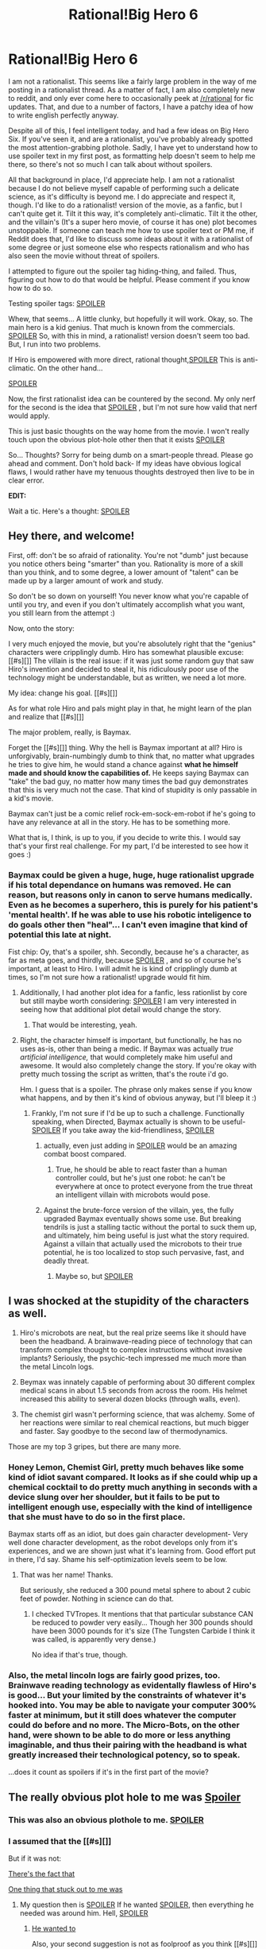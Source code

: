 #+TITLE: Rational!Big Hero 6

* Rational!Big Hero 6
:PROPERTIES:
:Author: shulme45
:Score: 13
:DateUnix: 1417143032.0
:DateShort: 2014-Nov-28
:END:
I am not a rationalist. This seems like a fairly large problem in the way of me posting in a rationalist thread. As a matter of fact, I am also completely new to reddit, and only ever come here to occasionally peek at [[/r/rational]] for fic updates. That, and due to a number of factors, I have a patchy idea of how to write english perfectly anyway.

Despite all of this, I feel intelligent today, and had a few ideas on Big Hero Six. If you've seen it, and are a rationalist, you've probably already spotted the most attention-grabbing plothole. Sadly, I have yet to understand how to use spoiler text in my first post, as formatting help doesn't seem to help me there, so there's not so much I can talk about without spoilers.

All that background in place, I'd appreciate help. I am not a rationalist because I do not believe myself capable of performing such a delicate science, as it's difficulty is beyond me. I do appreciate and respect it, though. I'd like to do a rationalist! version of the movie, as a fanfic, but I can't quite get it. Tilt it this way, it's completely anti-climatic. Tilt it the other, and the villain's (It's a super hero movie, of course it has one) plot becomes unstoppable. If someone can teach me how to use spoiler text or PM me, if Reddit does that, I'd like to discuss some ideas about it with a rationalist of some degree or just someone else who respects rationalism and who has also seen the movie without threat of spoilers.

I attempted to figure out the spoiler tag hiding-thing, and failed. Thus, figuring out how to do that would be helpful. Please comment if you know how to do so.

Testing spoiler tags: [[#s][SPOILER]]

Whew, that seems... A little clunky, but hopefully it will work. Okay, so. The main hero is a kid genius. That much is known from the commercials. [[#s][SPOILER]] So, with this in mind, a rationalist! version doesn't seem too bad. But, I run into two problems.

If Hiro is empowered with more direct, rational thought,[[#s][SPOILER]] This is anti-climatic. On the other hand...

[[#s][SPOILER]]

Now, the first rationalist idea can be countered by the second. My only nerf for the second is the idea that [[#s][SPOILER]] , but I'm not sure how valid that nerf would apply.

This is just basic thoughts on the way home from the movie. I won't really touch upon the obvious plot-hole other then that it exists [[#s][SPOILER]]

So... Thoughts? Sorry for being dumb on a smart-people thread. Please go ahead and comment. Don't hold back- If my ideas have obvious logical flaws, I would rather have my tenuous thoughts destroyed then live to be in clear error.

*EDIT:*

Wait a tic. Here's a thought: [[#s][SPOILER]]


** Hey there, and welcome!

First, off: don't be so afraid of rationality. You're not "dumb" just because you notice others being "smarter" than you. Rationality is more of a skill than you think, and to some degree, a lower amount of "talent" can be made up by a larger amount of work and study.

So don't be so down on yourself! You never know what you're capable of until you try, and even if you don't ultimately accomplish what you want, you still learn from the attempt :)

Now, onto the story:

I very much enjoyed the movie, but you're absolutely right that the "genius" characters were cripplingly dumb. Hiro has somewhat plausible excuse: [[#s][]] The villain is the real issue: if it was just some random guy that saw Hiro's invention and decided to steal it, his ridiculously poor use of the technology might be understandable, but as written, we need a lot more.

My idea: change his goal. [[#s][]]

As for what role Hiro and pals might play in that, he might learn of the plan and realize that [[#s][]]

The major problem, really, is Baymax.

Forget the [[#s][]] thing. Why the hell is Baymax important at all? Hiro is unforgivably, brain-numbingly dumb to think that, no matter what upgrades he tries to give him, he would stand a chance against *what he himself made and should know the capabilities of.* He keeps saying Baymax can "take" the bad guy, no matter how many times the bad guy demonstrates that this is very much not the case. That kind of stupidity is only passable in a kid's movie.

Baymax can't just be a comic relief rock-em-sock-em-robot if he's going to have any relevance at all in the story. He has to be something more.

What that is, I think, is up to you, if you decide to write this. I would say that's your first real challenge. For my part, I'd be interested to see how it goes :)
:PROPERTIES:
:Author: DaystarEld
:Score: 8
:DateUnix: 1417147417.0
:DateShort: 2014-Nov-28
:END:

*** Baymax could be given a huge, huge, huge rationalist upgrade if his total dependance on humans was removed. He can reason, but reasons only in canon to serve humans medically. Even as he becomes a superhero, this is purely for his patient's 'mental health'. If he was able to use his robotic inteligence to do goals other then "heal"... I can't even imagine that kind of potential this late at night.

Fist chip: Oy, that's a spoiler, shh. Secondly, because he's a character, as far as meta goes, and thirdly, because [[#s][SPOILER]] , and so of course he's important, at least to Hiro. I will admit he is kind of cripplingly dumb at times, so I'm not sure how a rationalist! upgrade would fit him.
:PROPERTIES:
:Author: shulme45
:Score: 1
:DateUnix: 1417148002.0
:DateShort: 2014-Nov-28
:END:

**** Additionally, I had another plot idea for a fanfic, less rationlist by core but still maybe worth considering: [[#s][SPOILER]] I am very interested in seeing how that additional plot detail would change the story.
:PROPERTIES:
:Author: shulme45
:Score: 2
:DateUnix: 1417148111.0
:DateShort: 2014-Nov-28
:END:

***** That would be interesting, yeah.
:PROPERTIES:
:Author: DaystarEld
:Score: 1
:DateUnix: 1417148368.0
:DateShort: 2014-Nov-28
:END:


**** Right, the character himself is important, but functionally, he has no uses as-is, other than being a medic. If Baymax was actually /true artificial intelligence,/ that would completely make him useful and awesome. It would also completely change the story. If you're okay with pretty much tossing the script as written, that's the route i'd go.

Hm. I guess that is a spoiler. The phrase only makes sense if you know what happens, and by then it's kind of obvious anyway, but I'll bleep it :)
:PROPERTIES:
:Author: DaystarEld
:Score: 1
:DateUnix: 1417148642.0
:DateShort: 2014-Nov-28
:END:

***** Frankly, I'm not sure if I'd be up to such a challenge. Functionally speaking, when Directed, Baymax actually is shown to be useful- [[#s][SPOILER]] If you take away the kid-friendliness, [[#s][SPOILER]]
:PROPERTIES:
:Author: shulme45
:Score: 1
:DateUnix: 1417148920.0
:DateShort: 2014-Nov-28
:END:

****** actually, even just adding in [[#s][SPOILER]] would be an amazing combat boost compared.
:PROPERTIES:
:Author: shulme45
:Score: 1
:DateUnix: 1417149008.0
:DateShort: 2014-Nov-28
:END:

******* True, he should be able to react faster than a human controller could, but he's just one robot: he can't be everywhere at once to protect everyone from the true threat an intelligent villain with microbots would pose.
:PROPERTIES:
:Author: DaystarEld
:Score: 1
:DateUnix: 1417149927.0
:DateShort: 2014-Nov-28
:END:


****** Against the brute-force version of the villain, yes, the fully upgraded Baymax eventually shows some use. But breaking tendrils is just a stalling tactic without the portal to suck them up, and ultimately, him being useful is just what the story required. Against a villain that actually used the microbots to their true potential, he is too localized to stop such pervasive, fast, and deadly threat.
:PROPERTIES:
:Author: DaystarEld
:Score: 1
:DateUnix: 1417149807.0
:DateShort: 2014-Nov-28
:END:

******* Maybe so, but [[#s][SPOILER]]
:PROPERTIES:
:Author: shulme45
:Score: 1
:DateUnix: 1417150262.0
:DateShort: 2014-Nov-28
:END:


** I was shocked at the stupidity of the characters as well.

1. Hiro's microbots are neat, but the real prize seems like it should have been the headband. A brainwave-reading piece of technology that can transform complex thought to complex instructions without invasive implants? Seriously, the psychic-tech impressed me much more than the metal Lincoln logs.

2. Beymax was innately capable of performing about 30 different complex medical scans in about 1.5 seconds from across the room. His helmet increased this ability to several dozen blocks (through walls, even).

3. The chemist girl wasn't performing science, that was alchemy. Some of her reactions were similar to real chemical reactions, but much bigger and faster. Say goodbye to the second law of thermodynamics.

Those are my top 3 gripes, but there are many more.
:PROPERTIES:
:Author: failed_novelty
:Score: 3
:DateUnix: 1417188654.0
:DateShort: 2014-Nov-28
:END:

*** Honey Lemon, Chemist Girl, pretty much behaves like some kind of idiot savant compared. It looks as if she could whip up a chemical cocktail to do pretty much anything in seconds with a device slung over her shoulder, but it fails to be put to intelligent enough use, especially with the kind of intelligence that she must have to do so in the first place.

Baymax starts off as an idiot, but does gain character development- Very well done character development, as the robot develops only from it's experiences, and we are shown just what it's learning from. Good effort put in there, I'd say. Shame his self-optimization levels seem to be low.
:PROPERTIES:
:Author: shulme45
:Score: 2
:DateUnix: 1417190328.0
:DateShort: 2014-Nov-28
:END:

**** That was her name! Thanks.

But seriously, she reduced a 300 pound metal sphere to about 2 cubic feet of powder. Nothing in science can do that.
:PROPERTIES:
:Author: failed_novelty
:Score: 1
:DateUnix: 1417190497.0
:DateShort: 2014-Nov-28
:END:

***** I checked TVTropes. It mentions that that particular substance CAN be reduced to powder very easily... Though her 300 pounds should have been 3000 pounds for it's size (The Tungsten Carbide I think it was called, is apparently very dense.)

No idea if that's true, though.
:PROPERTIES:
:Author: shulme45
:Score: 1
:DateUnix: 1417194564.0
:DateShort: 2014-Nov-28
:END:


*** Also, the metal lincoln logs are fairly good prizes, too. Brainwave reading technology as evidentally flawless of Hiro's is good... But your limited by the constraints of whatever it's hooked into. You may be able to navigate your computer 300% faster at minimum, but it still does whatever the computer could do before and no more. The Micro-Bots, on the other hand, were shown to be able to do more or less anything imaginable, and thus their pairing with the headband is what greatly increased their technological potency, so to speak.

...does it count as spoilers if it's in the first part of the movie?
:PROPERTIES:
:Author: shulme45
:Score: 1
:DateUnix: 1417194763.0
:DateShort: 2014-Nov-28
:END:


** The really obvious plot hole to me was [[#s][Spoiler]]
:PROPERTIES:
:Author: AnarchistMiracle
:Score: 3
:DateUnix: 1417146515.0
:DateShort: 2014-Nov-28
:END:

*** This was also an obvious plothole to me. [[#s][SPOILER]]
:PROPERTIES:
:Author: shulme45
:Score: 1
:DateUnix: 1417147196.0
:DateShort: 2014-Nov-28
:END:


*** I assumed that the [[#s][]]

But if it was not:

[[#s][There's the fact that]]

[[#s][One thing that stuck out to me was]]
:PROPERTIES:
:Author: fljared
:Score: 1
:DateUnix: 1417147544.0
:DateShort: 2014-Nov-28
:END:

**** My question then is [[#s][SPOILER]] If he wanted [[#s][SPOILER]], then everything he needed was around him. Hell, [[#s][SPOILER]]
:PROPERTIES:
:Author: shulme45
:Score: 2
:DateUnix: 1417148361.0
:DateShort: 2014-Nov-28
:END:

***** [[#s][He wanted to]]

Also, your second suggestion is not as foolproof as you think [[#s][]]

It's all rather moot though [[#s][since]]
:PROPERTIES:
:Author: fljared
:Score: 1
:DateUnix: 1417149467.0
:DateShort: 2014-Nov-28
:END:

****** Maybe so, .[[#s][SPOILER]]
:PROPERTIES:
:Author: shulme45
:Score: 1
:DateUnix: 1417150360.0
:DateShort: 2014-Nov-28
:END:


*** [[#s][SPOILER]]
:PROPERTIES:
:Author: shulme45
:Score: 1
:DateUnix: 1417149138.0
:DateShort: 2014-Nov-28
:END:


** [[#s][On your Beymax question]]
:PROPERTIES:
:Author: fljared
:Score: 1
:DateUnix: 1417147877.0
:DateShort: 2014-Nov-28
:END:

*** I suppose this would be acceptable, but this movie did pretty well as far as foreshadowing goes- Some foreshadowing for such a thing, even if just background papers on a table, would have been nice.
:PROPERTIES:
:Author: shulme45
:Score: 1
:DateUnix: 1417148203.0
:DateShort: 2014-Nov-28
:END:


** Additionally, it's nice to see that I was right- Coming here allows better practiced rationalists to pick apart what I, a reasonably tired mind, could not pick out as a problem.
:PROPERTIES:
:Author: shulme45
:Score: 1
:DateUnix: 1417148472.0
:DateShort: 2014-Nov-28
:END:


** Anyway, if someone would like to discuss the theoretical possibility of a rationality version of the story with me over PM, feel free to do so. More or a discussion then a actually planning a fic thing, though.
:PROPERTIES:
:Author: shulme45
:Score: 1
:DateUnix: 1417150489.0
:DateShort: 2014-Nov-28
:END:


** Again, please do not take offense to my ignorant replies. I'm mostly throwing unpolished ideas out there to be deconstructed and used as supporting ideas to build better, probably mostly-unrelated ideas.
:PROPERTIES:
:Author: shulme45
:Score: 1
:DateUnix: 1417150904.0
:DateShort: 2014-Nov-28
:END:


** Also, something that bugs me?

[[#s][SPOILER]]
:PROPERTIES:
:Author: shulme45
:Score: 1
:DateUnix: 1417151008.0
:DateShort: 2014-Nov-28
:END:


** Well, the easy answer to most of these is, [[#s]["]]." But that's no fun for this subreddit, so let's break it down further.

There's another counter to your first idea:

#+begin_quote
  [[#s][On]]
#+end_quote

[[#s][I think]]
:PROPERTIES:
:Author: Sylocat
:Score: 1
:DateUnix: 1417156119.0
:DateShort: 2014-Nov-28
:END:

*** u/shulme45:
#+begin_quote
  n
#+end_quote

That seems a reasonable enough counter. Of course, if the characters WERE rationalist, then that wouldn't really be /as much/ of a problem, I'd imagine since, you know, being intelligent, they'd realize and attempt to combat it. I well know I'm not smart enough to follow through on a fanfiction with such heady topics like rationality, and I keep taking minor emotional hits anyway as I see my topic continually upvoted and downvoted (Why? What is wrong with it? If it's something, i'd like to know.)
:PROPERTIES:
:Author: shulme45
:Score: 1
:DateUnix: 1417157044.0
:DateShort: 2014-Nov-28
:END:

**** Don't worry about the upvotes and downvotes: Reddit uses a score randomizer to fluctuate the true values. I believe it's done to help combat vote brigading.

You're sitting pretty firmly on 92% upvote rate which means you only have 1 or 2 downvotes, and that might just be Reddit :)
:PROPERTIES:
:Author: DaystarEld
:Score: 2
:DateUnix: 1417191265.0
:DateShort: 2014-Nov-28
:END:

***** Oh, okay. Normally, I would not care so much, but I am venturing into a difficult area to ask help from people much smarter then me, so... A fair bit concerned about this particular group not caring for my ideas.
:PROPERTIES:
:Author: shulme45
:Score: 3
:DateUnix: 1417194476.0
:DateShort: 2014-Nov-28
:END:

****** u/AmeteurOpinions:
#+begin_quote
  A fair bit concerned about this particular group not caring for my ideas.
#+end_quote

Pfft. Look at [[http://www.reddit.com/r/rational/comments/1w14i4/bstspoilers_rationalfrozen/][what we did for /Frozen/]] which eventually resulted in the excellent [[https://www.fanfiction.net/s/10327510/1/A-Bluer-Shade-of-White][/A Bluer Shade Of White/ fanfiction]].
:PROPERTIES:
:Author: AmeteurOpinions
:Score: 2
:DateUnix: 1417195413.0
:DateShort: 2014-Nov-28
:END:

******* I vaguely remember someone pointing out an idea for rationalist!Frozen (Free ice golems for everyone!) but I don't believe I've read that yet. I'd like to, though. Still, I'm mostly concerned because people here almost certainly have more rationalist training then I, and so thus I wander in, a noob to the slaughter. And not the fake noob Hiro pulls in the first ten minutes, either.
:PROPERTIES:
:Author: shulme45
:Score: 2
:DateUnix: 1417195612.0
:DateShort: 2014-Nov-28
:END:

******** I think that, in this sub at least, it's less of formal rationalist training (I don't have any myself) and more a fact of us having read too much science-fiction and wishing everyone else would /get with the program already/.
:PROPERTIES:
:Author: AmeteurOpinions
:Score: 2
:DateUnix: 1417195848.0
:DateShort: 2014-Nov-28
:END:

********* Well, formal training is exceptionally hard. Still, I come here, and everyone easily starts pointing out flaws I had not considered. I think with a sufficiently intelligent [or number of intelligent] writer, a rationalist version fic of Hero Six would be interesting, given that two characters are designated as geniuses, and the other supporting heroes are probably also geniuses, as it's their technology used later on to become their powers. This doesn't really do anything plotwise (As the plot is more or less centered entirely around Hiro, Baymax, and the villian), so it probably does not count as a spoiler.
:PROPERTIES:
:Author: shulme45
:Score: 2
:DateUnix: 1417196126.0
:DateShort: 2014-Nov-28
:END:

